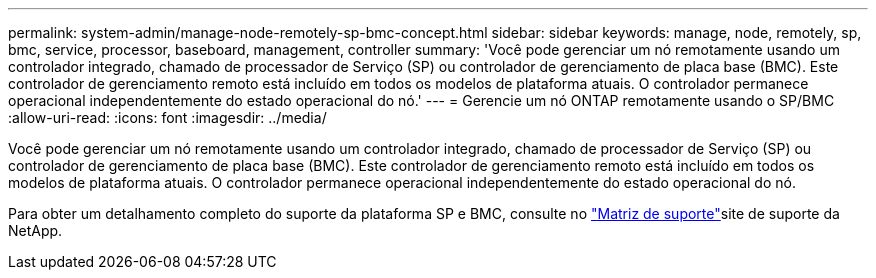---
permalink: system-admin/manage-node-remotely-sp-bmc-concept.html 
sidebar: sidebar 
keywords: manage, node, remotely, sp, bmc, service, processor, baseboard, management, controller 
summary: 'Você pode gerenciar um nó remotamente usando um controlador integrado, chamado de processador de Serviço (SP) ou controlador de gerenciamento de placa base (BMC). Este controlador de gerenciamento remoto está incluído em todos os modelos de plataforma atuais. O controlador permanece operacional independentemente do estado operacional do nó.' 
---
= Gerencie um nó ONTAP remotamente usando o SP/BMC
:allow-uri-read: 
:icons: font
:imagesdir: ../media/


[role="lead"]
Você pode gerenciar um nó remotamente usando um controlador integrado, chamado de processador de Serviço (SP) ou controlador de gerenciamento de placa base (BMC). Este controlador de gerenciamento remoto está incluído em todos os modelos de plataforma atuais. O controlador permanece operacional independentemente do estado operacional do nó.

Para obter um detalhamento completo do suporte da plataforma SP e BMC, consulte no link:https://mysupport.netapp.com/site/info/sp-bmc["Matriz de suporte"^]site de suporte da NetApp.
